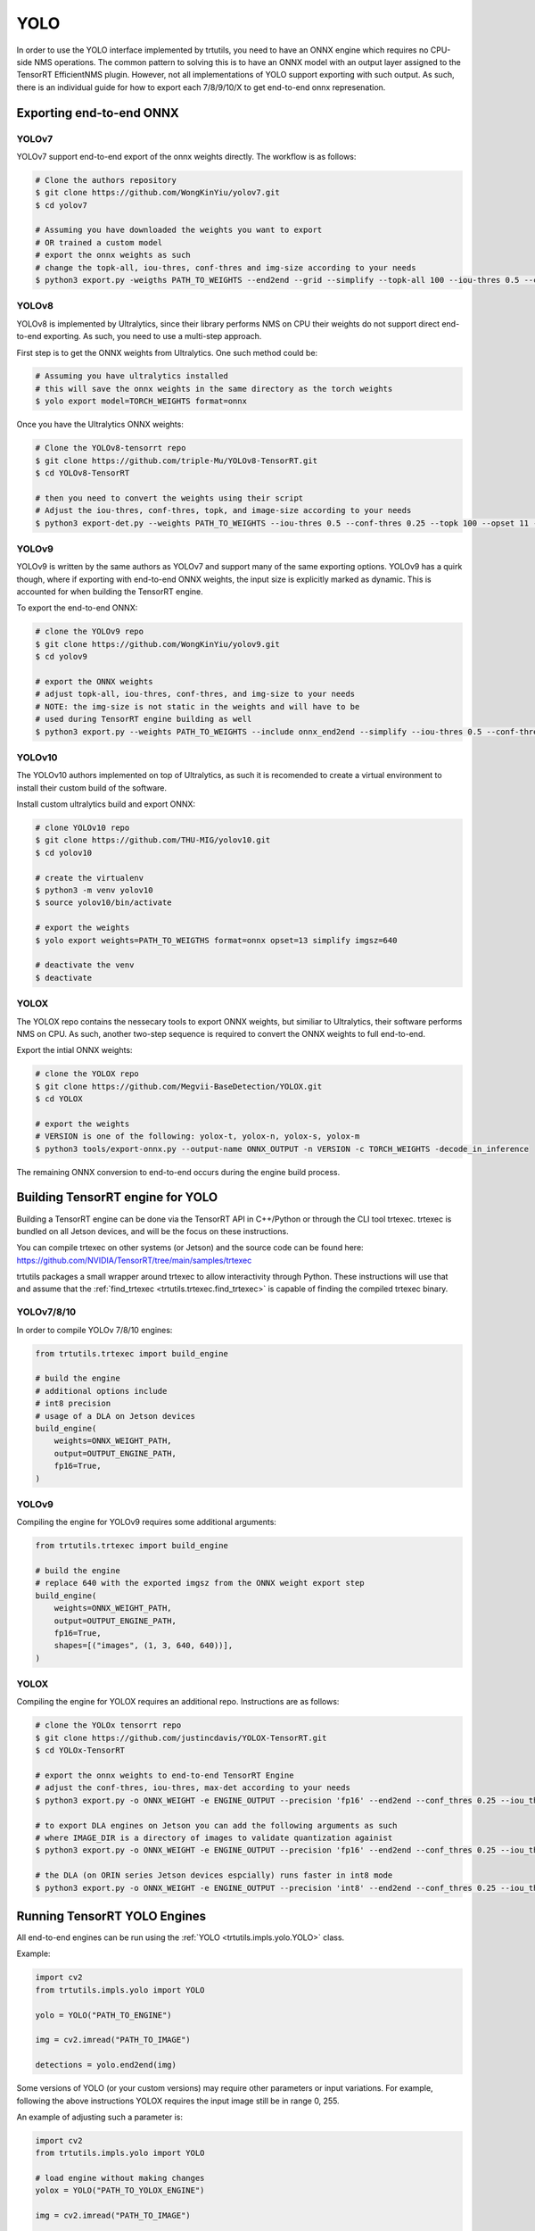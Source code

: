 .. _yolo_tutorial:

YOLO
====

In order to use the YOLO interface implemented by trtutils, you need to have
an ONNX engine which requires no CPU-side NMS operations. The common pattern
to solving this is to have an ONNX model with an output layer assigned to
the TensorRT EfficientNMS plugin. However, not all implementations of YOLO
support exporting with such output. As such, there is an individual guide for
how to export each 7/8/9/10/X to get end-to-end onnx represenation.

Exporting end-to-end ONNX
-------------------------

YOLOv7
^^^^^^

YOLOv7 support end-to-end export of the onnx weights directly. The workflow is
as follows:

.. code-block:: console

    # Clone the authors repository
    $ git clone https://github.com/WongKinYiu/yolov7.git
    $ cd yolov7

    # Assuming you have downloaded the weights you want to export
    # OR trained a custom model
    # export the onnx weights as such
    # change the topk-all, iou-thres, conf-thres and img-size according to your needs
    $ python3 export.py -weigths PATH_TO_WEIGHTS --end2end --grid --simplify --topk-all 100 --iou-thres 0.5 --conf-thres 0.25 --img-size 640

YOLOv8
^^^^^^

YOLOv8 is implemented by Ultralytics, since their library performs NMS on CPU
their weights do not support direct end-to-end exporting. As such, you need
to use a multi-step approach.

First step is to get the ONNX weights from Ultralytics. One such method could be:

.. code-block:: console

    # Assuming you have ultralytics installed
    # this will save the onnx weights in the same directory as the torch weights
    $ yolo export model=TORCH_WEIGHTS format=onnx

Once you have the Ultralytics ONNX weights:

.. code-block:: console

    # Clone the YOLOv8-tensorrt repo
    $ git clone https://github.com/triple-Mu/YOLOv8-TensorRT.git
    $ cd YOLOv8-TensorRT

    # then you need to convert the weights using their script
    # Adjust the iou-thres, conf-thres, topk, and image-size according to your needs
    $ python3 export-det.py --weights PATH_TO_WEIGHTS --iou-thres 0.5 --conf-thres 0.25 --topk 100 --opset 11 --sim --input-shape 1,3,640,640 --device cuda:0

YOLOv9
^^^^^^

YOLOv9 is written by the same authors as YOLOv7 and support many of the same
exporting options. YOLOv9 has a quirk though, where if exporting with end-to-end
ONNX weights, the input size is explicitly marked as dynamic. This is
accounted for when building the TensorRT engine.

To export the end-to-end ONNX:

.. code-block:: console

    # clone the YOLOv9 repo
    $ git clone https://github.com/WongKinYiu/yolov9.git
    $ cd yolov9

    # export the ONNX weights
    # adjust topk-all, iou-thres, conf-thres, and img-size to your needs
    # NOTE: the img-size is not static in the weights and will have to be
    # used during TensorRT engine building as well
    $ python3 export.py --weights PATH_TO_WEIGHTS --include onnx_end2end --simplify --iou-thres 0.5 --conf-thres 0.25 --topk-all 100 --img-size 640 640

YOLOv10
^^^^^^^

The YOLOv10 authors implemented on top of Ultralytics, as such it is
recomended to create a virtual environment to install their custom build
of the software.

Install custom ultralytics build and export ONNX:

.. code-block:: console

    # clone YOLOv10 repo
    $ git clone https://github.com/THU-MIG/yolov10.git
    $ cd yolov10

    # create the virtualenv
    $ python3 -m venv yolov10
    $ source yolov10/bin/activate

    # export the weights
    $ yolo export weights=PATH_TO_WEIGTHS format=onnx opset=13 simplify imgsz=640

    # deactivate the venv
    $ deactivate

YOLOX
^^^^^

The YOLOX repo contains the nessecary tools to export ONNX weights, but similiar
to Ultralytics, their software performs NMS on CPU. As such, another two-step
sequence is required to convert the ONNX weights to full end-to-end.

Export the intial ONNX weights:

.. code-block:: console

    # clone the YOLOX repo
    $ git clone https://github.com/Megvii-BaseDetection/YOLOX.git
    $ cd YOLOX

    # export the weights
    # VERSION is one of the following: yolox-t, yolox-n, yolox-s, yolox-m
    $ python3 tools/export-onnx.py --output-name ONNX_OUTPUT -n VERSION -c TORCH_WEIGHTS -decode_in_inference

The remaining ONNX conversion to end-to-end occurs during the engine build process.

Building TensorRT engine for YOLO
---------------------------------

Building a TensorRT engine can be done via the TensorRT API
in C++/Python or through the CLI tool trtexec. trtexec is bundled
on all Jetson devices, and will be the focus on these instructions.

You can compile trtexec on other systems (or Jetson) and the source
code can be found here: https://github.com/NVIDIA/TensorRT/tree/main/samples/trtexec

trtutils packages a small wrapper around trtexec to allow interactivity
through Python. These instructions will use that and assume that
the :ref:`find_trtexec <trtutils.trtexec.find_trtexec>` is capable
of finding the compiled trtexec binary.

YOLOv7/8/10
^^^^^^^^^^^

In order to compile YOLOv 7/8/10 engines:

.. code-block:: python

    from trtutils.trtexec import build_engine

    # build the engine
    # additional options include
    # int8 precision
    # usage of a DLA on Jetson devices
    build_engine(
        weights=ONNX_WEIGHT_PATH,
        output=OUTPUT_ENGINE_PATH,
        fp16=True,
    )

YOLOv9
^^^^^^

Compiling the engine for YOLOv9 requires some additional arguments:

.. code-block:: python

    from trtutils.trtexec import build_engine

    # build the engine
    # replace 640 with the exported imgsz from the ONNX weight export step
    build_engine(
        weights=ONNX_WEIGHT_PATH,
        output=OUTPUT_ENGINE_PATH,
        fp16=True,
        shapes=[("images", (1, 3, 640, 640))],
    )

YOLOX
^^^^^

Compiling the engine for YOLOX requires an additional repo.
Instructions are as follows:

.. code-block:: console

    # clone the YOLOx tensorrt repo
    $ git clone https://github.com/justincdavis/YOLOX-TensorRT.git
    $ cd YOLOx-TensorRT

    # export the onnx weights to end-to-end TensorRT Engine
    # adjust the conf-thres, iou-thres, max-det according to your needs
    $ python3 export.py -o ONNX_WEIGHT -e ENGINE_OUTPUT --precision 'fp16' --end2end --conf_thres 0.25 --iou_thres 0.5 --max_det 100

    # to export DLA engines on Jetson you can add the following arguments as such
    # where IMAGE_DIR is a directory of images to validate quantization againist
    $ python3 export.py -o ONNX_WEIGHT -e ENGINE_OUTPUT --precision 'fp16' --end2end --conf_thres 0.25 --iou_thres 0.5 --max_det 100 --dlacore 0 --calib_input IMAGE_DIR

    # the DLA (on ORIN series Jetson devices espcially) runs faster in int8 mode
    $ python3 export.py -o ONNX_WEIGHT -e ENGINE_OUTPUT --precision 'int8' --end2end --conf_thres 0.25 --iou_thres 0.5 --max_det 100 --dlacore 0 --calib_input IMAGE_DIR

Running TensorRT YOLO Engines
-----------------------------

All end-to-end engines can be run using the :ref:`YOLO <trtutils.impls.yolo.YOLO>` class.

Example:

.. code-block:: python

    import cv2
    from trtutils.impls.yolo import YOLO

    yolo = YOLO("PATH_TO_ENGINE")

    img = cv2.imread("PATH_TO_IMAGE")

    detections = yolo.end2end(img)

Some versions of YOLO (or your custom versions) may require other parameters or
input variations. For example, following the above instructions YOLOX requires
the input image still be in range 0, 255. 

An example of adjusting such a parameter is:

.. code-block:: python

    import cv2
    from trtutils.impls.yolo import YOLO

    # load engine without making changes
    yolox = YOLO("PATH_TO_YOLOX_ENGINE")

    img = cv2.imread("PATH_TO_IMAGE")
 
    detections = yolo.end2end(img) # will not return any valid detections

    # remake with input_range set correctly
    yolox = YOLO("PATH_TO_YOLOX_ENGINE", input_range=(0, 255))

    detections = yolo.end2end(img)  # should now have valid detections
